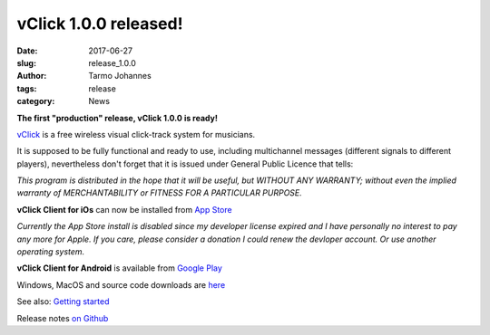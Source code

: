 vClick 1.0.0 released!
###################################

:date: 2017-06-27
:slug: release_1.0.0
:author: Tarmo Johannes
:tags: release
:category: News


**The first "production" release, vClick 1.0.0 is ready!** 

    
`vClick <pages/about.html>`_ is a free wireless visual click-track system for musicians.   


It is supposed to be fully functional and ready to use, including multichannel messages (different signals to different players), nevertheless don't forget that it is issued under General Public Licence that tells:

*This program is distributed in the hope that it will be useful, but WITHOUT ANY WARRANTY; without even the implied warranty of MERCHANTABILITY or FITNESS FOR A PARTICULAR PURPOSE.*


**vClick Client for iOs** can now be installed from `App Store <https://itunes.apple.com/us/app/vclick-client/id1247820434?mt=8>`_

*Currently the App Store install is disabled since my developer license expired and I have personally no interest to pay any more for Apple. If you care, please consider a donation I could renew the devloper account. Or use another operating system.*

**vClick Client for Android** is available from `Google Play <https://play.google.com/store/apps/details?id=org.vclick.client>`_


Windows, MacOS and source code downloads are `here <https://github.com/tarmoj/vclick/releases/tag/v1.0.0>`_



See also: `Getting started <pages/getting-started.html>`_

Release notes  `on Github <https://github.com/tarmoj/eclick/blob/master/release_notes/Release%20notes%201.0.0.md>`_   




